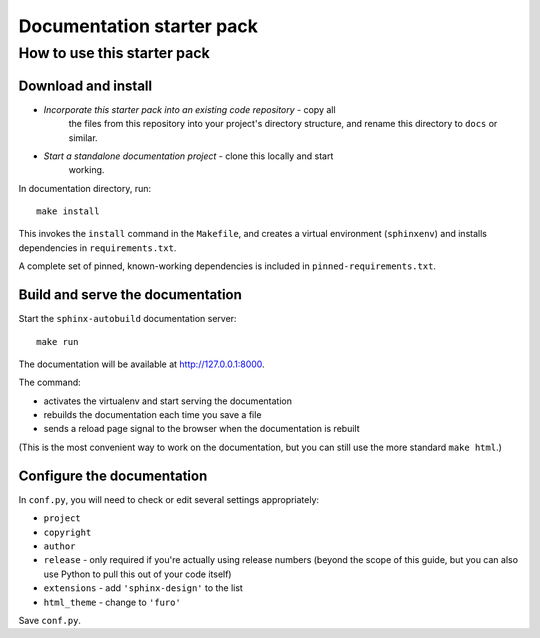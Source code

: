 Documentation starter pack
==========================

How to use this starter pack
----------------------------

Download and install
~~~~~~~~~~~~~~~~~~~~

* *Incorporate this starter pack into an existing code repository* - copy all
   the files from this repository into your project's directory structure,
   and rename this directory to ``docs`` or similar.

* *Start a standalone documentation project* - clone this locally and start
   working.

In documentation directory, run::

	make install

This invokes the ``install`` command in the ``Makefile``, and creates a
virtual environment (``sphinxenv``) and installs dependencies in
``requirements.txt``.

A complete set of pinned, known-working dependencies is included in
``pinned-requirements.txt``.


Build and serve the documentation
~~~~~~~~~~~~~~~~~~~~~~~~~~~~~~~~~

Start the ``sphinx-autobuild`` documentation server::

	make run

The documentation will be available at http://127.0.0.1:8000.

The command:

* activates the virtualenv and start serving the documentation
* rebuilds the documentation each time you save a file
* sends a reload page signal to the browser when the documentation is rebuilt

(This is the most convenient way to work on the documentation, but you can still use
the more standard ``make html``.)


Configure the documentation
~~~~~~~~~~~~~~~~~~~~~~~~~~~

In ``conf.py``, you will need to check or edit several settings appropriately:

* ``project``
* ``copyright``
* ``author``
* ``release`` - only required if you're actually using release numbers
  (beyond the scope of this guide, but you can also use Python to pull this
  out of your code itself)
* ``extensions`` - add ``'sphinx-design'`` to the list
* ``html_theme`` - change to ``'furo'``

Save ``conf.py``.


